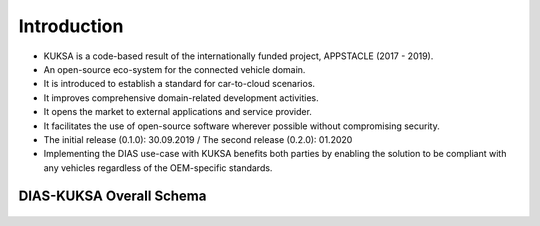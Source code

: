 ************
Introduction
************

.. figure:: /_images/intro/appstacle-kuksa.PNG 
    :width: 800
    :align: center

.. figure:: /_images/intro/kuksa_ecosystem.png 
    :width: 1000
    :align: center

- KUKSA is a code-based result of the internationally funded project, APPSTACLE (2017 - 2019).

- An open-source eco-system for the connected vehicle domain.

- It is introduced to establish a standard for car-to-cloud scenarios.

- It improves comprehensive domain-related development activities.

- It opens the market to external applications and service provider.

- It facilitates the use of open-source software wherever possible without compromising security.

- The initial release (0.1.0): 30.09.2019 / The second release (0.2.0): 01.2020

- Implementing the DIAS use-case with KUKSA benefits both parties by enabling the solution to be compliant with any vehicles regardless of the OEM-specific standards.



DIAS-KUKSA Overall Schema
#########################

.. figure:: /_images/intro/overall_schema.png 
    :width: 1000
    :align: center
